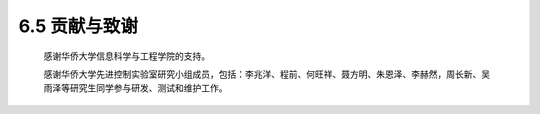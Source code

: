 .. _贡献:

6.5 贡献与致谢
--------------

    感谢华侨大学信息科学与工程学院的支持。

    感谢华侨大学先进控制实验室研究小组成员，包括：李兆洋、程前、何旺祥、聂方明、朱恩泽、李赫然，周长新、吴雨泽等研究生同学参与研发、测试和维护工作。

